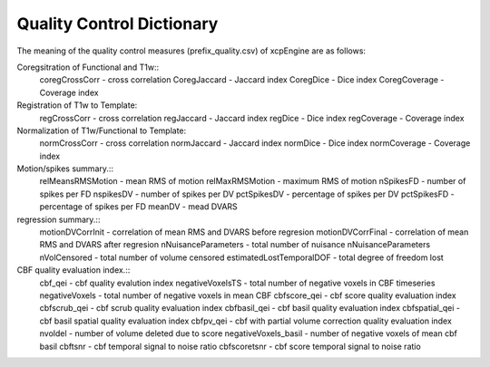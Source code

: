 
Quality Control  Dictionary 
===================================
The meaning of the quality control measures (prefix_quality.csv) of xcpEngine are as follows:

Coregsitration of Functional and T1w:: 
         coregCrossCorr - cross correlation 
         CoregJaccard - Jaccard index 
         CoregDice - Dice index
         CoregCoverage - Coverage index 

Registration of T1w to Template: 
         regCrossCorr - cross correlation 
         regJaccard - Jaccard index 
         regDice - Dice index
         regCoverage - Coverage index

Normalization of T1w/Functional to Template:
         normCrossCorr - cross correlation 
         normJaccard - Jaccard index 
         normDice - Dice index
         normCoverage - Coverage index  

Motion/spikes summary.::
         relMeansRMSMotion - mean RMS of motion 
         relMaxRMSMotion - maximum RMS of motion 
         nSpikesFD - number of spikes per FD 
         nspikesDV - number of spikes per DV 
         pctSpikesDV - percentage of spikes per DV 
         pctSpikesFD - percentage of spikes per FD 
         meanDV - mead DVARS 

regression summary.:: 
         motionDVCorrInit - correlation of  mean RMS and DVARS before regresion 
         motionDVCorrFinal - correlation of  mean RMS and DVARS after  regresion 
         nNuisanceParameters - total number of nuisance nNuisanceParameters
         nVolCensored - total number of volume censored 
         estimatedLostTemporalDOF - total degree of freedom lost 

CBF quality evaluation index.::
         cbf_qei - cbf quality evalution index 
         negativeVoxelsTS  - total number of negative voxels in CBF timeseries
         negativeVoxels - total number of negative voxels in mean CBF 
         cbfscore_qei - cbf score quality evaluation index
         cbfscrub_qei - cbf scrub quality evaluation index
         cbfbasil_qei - cbf basil quality evaluation index
         cbfspatial_qei - cbf basil spatial  quality evaluation index
         cbfpv_qei - cbf with partial volume correction quality evaluation index
         nvoldel - number of volume deleted due to score
         negativeVoxels_basil - number of negative voxels of mean cbf basil 
         cbftsnr - cbf temporal signal to noise ratio
         cbfscoretsnr - cbf score temporal signal to noise ratio 




   
